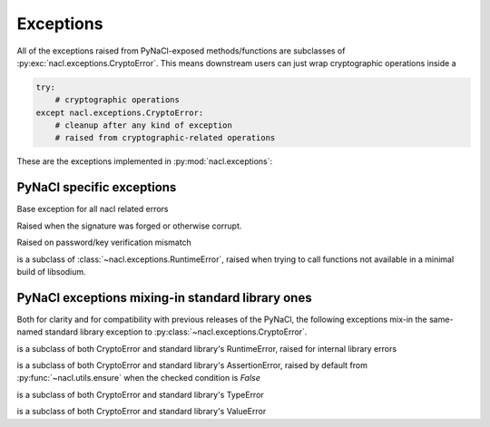 Exceptions
==========

All of the exceptions raised from PyNaCl-exposed methods/functions
are subclasses of :py:exc:`nacl.exceptions.CryptoError`. This means
downstream users can just wrap cryptographic operations inside a

.. code-block:: python

    try:
        # cryptographic operations
    except nacl.exceptions.CryptoError:
        # cleanup after any kind of exception
        # raised from cryptographic-related operations

These are the exceptions implemented in :py:mod:`nacl.exceptions`:

PyNaCl specific exceptions
--------------------------

.. class:: CryptoError

    Base exception for all nacl related errors


.. class:: BadSignatureError

    Raised when the signature was forged or otherwise corrupt.


.. class:: InvalidkeyError

    Raised on password/key verification mismatch


.. class:: UnavailableError

    is a subclass of :class:`~nacl.exceptions.RuntimeError`, raised when
    trying to call functions not available in a minimal build of
    libsodium.


PyNaCl exceptions mixing-in standard library ones
-------------------------------------------------

Both for clarity and for compatibility with previous releases
of the PyNaCl, the following exceptions mix-in the same-named
standard library exception to :py:class:`~nacl.exceptions.CryptoError`.

.. class:: RuntimeError

    is a subclass of both CryptoError and standard library's
    RuntimeError, raised for internal library errors


.. class:: AssertionError

    is a subclass of both CryptoError and standard library's
    AssertionError, raised by default from
    :py:func:`~nacl.utils.ensure` when the checked condition is `False`


.. class:: TypeError

    is a subclass of both CryptoError and standard library's
    TypeError


.. class:: ValueError

    is a subclass of both CryptoError and standard library's
    ValueError
